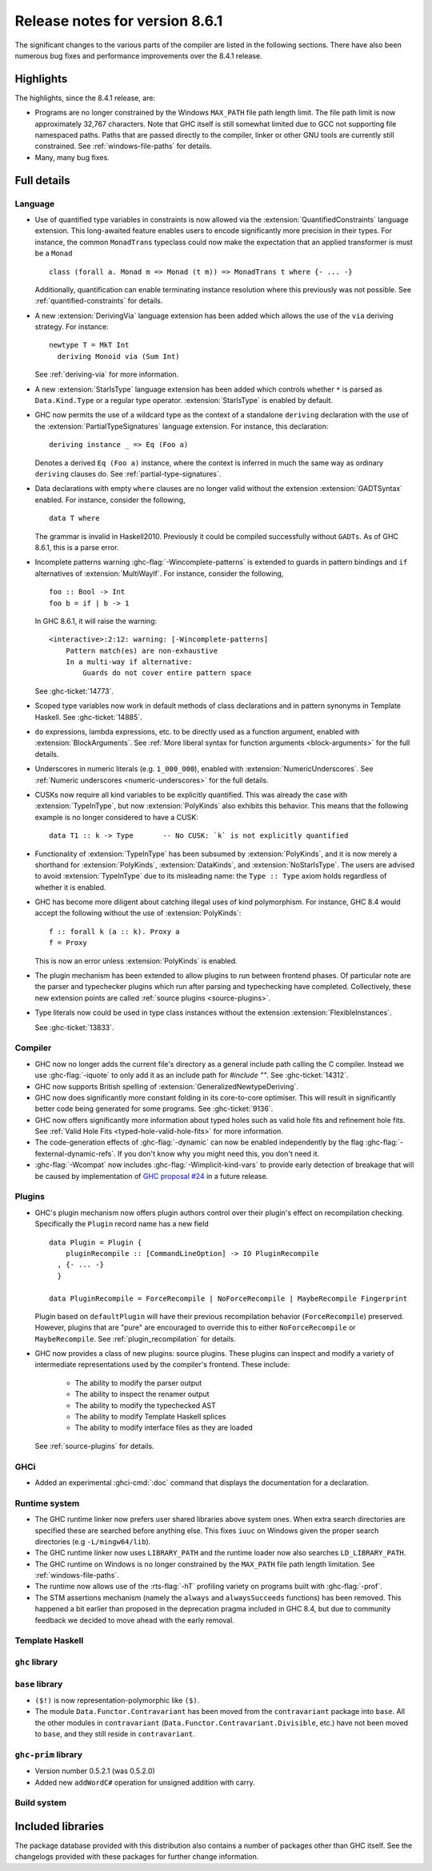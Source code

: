 .. _release-8-6-1:

Release notes for version 8.6.1
===============================

The significant changes to the various parts of the compiler are listed in the
following sections. There have also been numerous bug fixes and performance
improvements over the 8.4.1 release.


Highlights
----------

The highlights, since the 8.4.1 release, are:

- Programs are no longer constrained by the Windows ``MAX_PATH`` file path
  length limit. The file path limit is now approximately 32,767 characters. Note
  that GHC itself is still somewhat limited due to GCC not supporting file
  namespaced paths. Paths that are passed directly to the compiler, linker or
  other GNU tools are currently still constrained. See :ref:`windows-file-paths`
  for details.

- Many, many bug fixes.


Full details
------------

Language
~~~~~~~~

- Use of quantified type variables in constraints is now allowed via the
  :extension:`QuantifiedConstraints` language extension. This long-awaited feature
  enables users to encode significantly more precision in their types. For instance,
  the common ``MonadTrans`` typeclass could now make the expectation that an
  applied transformer is must be a ``Monad`` ::

      class (forall a. Monad m => Monad (t m)) => MonadTrans t where {- ... -}

  Additionally, quantification can enable terminating instance resolution
  where this previously was not possible. See :ref:`quantified-constraints` for
  details.

- A new :extension:`DerivingVia` language extension has been added which allows
  the use of the ``via`` deriving strategy. For instance: ::

    newtype T = MkT Int
      deriving Monoid via (Sum Int)

  See :ref:`deriving-via` for more information.

- A new :extension:`StarIsType` language extension has been added which controls
  whether ``*`` is parsed as ``Data.Kind.Type`` or a regular type operator.
  :extension:`StarIsType` is enabled by default.

- GHC now permits the use of a wildcard type as the context of a standalone
  ``deriving`` declaration with the use of the
  :extension:`PartialTypeSignatures` language extension. For instance, this
  declaration: ::

    deriving instance _ => Eq (Foo a)

  Denotes a derived ``Eq (Foo a)`` instance, where the context is inferred in
  much the same way as ordinary ``deriving`` clauses do.
  See :ref:`partial-type-signatures`.

- Data declarations with empty ``where`` clauses are no longer valid without the
  extension :extension:`GADTSyntax` enabled. For instance, consider the
  following, ::

      data T where

  The grammar is invalid in Haskell2010. Previously it could be compiled successfully
  without ``GADTs``. As of GHC 8.6.1, this is a parse error.

- Incomplete patterns warning :ghc-flag:`-Wincomplete-patterns` is extended to
  guards in pattern bindings and ``if`` alternatives of :extension:`MultiWayIf`.
  For instance, consider the following, ::

      foo :: Bool -> Int
      foo b = if | b -> 1

  In GHC 8.6.1, it will raise the warning: ::

      <interactive>:2:12: warning: [-Wincomplete-patterns]
          Pattern match(es) are non-exhaustive
          In a multi-way if alternative:
              Guards do not cover entire pattern space

  See :ghc-ticket:`14773`.

- Scoped type variables now work in default methods of class declarations
  and in pattern synonyms in Template Haskell. See :ghc-ticket:`14885`.

- ``do`` expressions, lambda expressions, etc. to be directly used as
  a function argument, enabled with :extension:`BlockArguments`.
  See :ref:`More liberal syntax for function arguments <block-arguments>`
  for the full details.

- Underscores in numeric literals (e.g. ``1_000_000``), enabled with
  :extension:`NumericUnderscores`.
  See :ref:`Numeric underscores <numeric-underscores>`
  for the full details.

- CUSKs now require all kind variables to be explicitly quantified. This was
  already the case with :extension:`TypeInType`, but now :extension:`PolyKinds`
  also exhibits this behavior. This means that the following example is no
  longer considered to have a CUSK::

   data T1 :: k -> Type       -- No CUSK: `k` is not explicitly quantified

- Functionality of :extension:`TypeInType` has been subsumed by
  :extension:`PolyKinds`, and it is now merely a shorthand for
  :extension:`PolyKinds`, :extension:`DataKinds`, and :extension:`NoStarIsType`.
  The users are advised to avoid :extension:`TypeInType` due to its misleading
  name: the ``Type :: Type`` axiom holds regardless of whether it is enabled.

- GHC has become more diligent about catching illegal uses of kind polymorphism.
  For instance, GHC 8.4 would accept the following without the use of
  :extension:`PolyKinds`::

    f :: forall k (a :: k). Proxy a
    f = Proxy

  This is now an error unless :extension:`PolyKinds` is enabled.

- The plugin mechanism has been extended to allow plugins to run between frontend
  phases. Of particular note are the parser and typechecker plugins which run
  after parsing and typechecking have completed. Collectively, these new extension
  points are called :ref:`source plugins <source-plugins>`.
	
- Type literals now could be used in type class instances without the extension
  :extension:`FlexibleInstances`.

  See :ghc-ticket:`13833`.

Compiler
~~~~~~~~

- GHC now no longer adds the current file's directory as a general include path
  calling the C compiler. Instead we use :ghc-flag:`-iquote` to only add it as
  an include path for `#include ""`. See :ghc-ticket:`14312`.

- GHC now supports British spelling of :extension:`GeneralizedNewtypeDeriving`.

- GHC now does significantly more constant folding in its core-to-core optimiser.
  This will result in significantly better code being generated for some
  programs. See :ghc-ticket:`9136`.

- GHC now offers significantly more information about typed holes such as valid
  hole fits and refinement hole fits. See :ref:`Valid Hole Fits <typed-hole-valid-hole-fits>`
  for more information.

- The code-generation effects of :ghc-flag:`-dynamic` can now be
  enabled independently by the flag
  :ghc-flag:`-fexternal-dynamic-refs`. If you don't know why you might
  need this, you don't need it.

- :ghc-flag:`-Wcompat` now includes :ghc-flag:`-Wimplicit-kind-vars` to
  provide early detection of breakage that will be caused by implementation of
  `GHC proposal #24
  <https://github.com/ghc-proposals/ghc-proposals/blob/master/proposals/0024-no-kind-vars.rst>`__
  in a future release.

Plugins
~~~~~~~

- GHC's plugin mechanism now offers plugin authors control over their plugin's
  effect on recompilation checking. Specifically the ``Plugin`` record name has
  a new field ::

    data Plugin = Plugin {
        pluginRecompile :: [CommandLineOption] -> IO PluginRecompile
      , {- ... -}
      }

    data PluginRecompile = ForceRecompile | NoForceRecompile | MaybeRecompile Fingerprint

  Plugin based on ``defaultPlugin`` will have their previous recompilation
  behavior (``ForceRecompile``) preserved. However, plugins that are "pure" are
  encouraged to override this to either ``NoForceRecompile`` or ``MaybeRecompile``.
  See :ref:`plugin_recompilation` for details.

- GHC now provides a class of new plugins: source plugins. These plugins can
  inspect and modify a variety of intermediate representations used by the
  compiler's frontend. These include:

    * The ability to modify the parser output
    * The ability to inspect the renamer output
    * The ability to modify the typechecked AST
    * The ability to modify Template Haskell splices
    * The ability to modify interface files as they are loaded

  See :ref:`source-plugins` for details.

GHCi
~~~~

- Added an experimental :ghci-cmd:`:doc` command that displays the
  documentation for a declaration.

Runtime system
~~~~~~~~~~~~~~

- The GHC runtime linker now prefers user shared libraries above system ones.
  When extra search directories are specified these are searched before anything
  else. This fixes ``iuuc`` on Windows given the proper search directories (e.g
  ``-L/mingw64/lib``).

- The GHC runtime linker now uses ``LIBRARY_PATH`` and the runtime loader now also
  searches ``LD_LIBRARY_PATH``.

- The GHC runtime on Windows is no longer constrained by the ``MAX_PATH`` file path
  length limitation. See :ref:`windows-file-paths`.

- The runtime now allows use of the :rts-flag:`-hT` profiling variety on
  programs built with :ghc-flag:`-prof`.

- The STM assertions mechanism (namely the ``always`` and ``alwaysSucceeds``
  functions) has been removed. This happened a bit earlier than proposed in the
  deprecation pragma included in GHC 8.4, but due to community feedback we
  decided to move ahead with the early removal.

Template Haskell
~~~~~~~~~~~~~~~~

``ghc`` library
~~~~~~~~~~~~~~~


``base`` library
~~~~~~~~~~~~~~~~

- ``($!)`` is now representation-polymorphic like ``($)``.

- The module ``Data.Functor.Contravariant`` has been moved from the
  ``contravariant`` package into ``base``. All the other modules in
  ``contravariant`` (``Data.Functor.Contravariant.Divisible``, etc.)
  have not been moved to ``base``, and they still reside in ``contravariant``.

``ghc-prim`` library
~~~~~~~~~~~~~~~~~~~~

-  Version number 0.5.2.1 (was 0.5.2.0)

-  Added new ``addWordC#`` operation for unsigned addition with carry.

Build system
~~~~~~~~~~~~


Included libraries
------------------

The package database provided with this distribution also contains a number of
packages other than GHC itself. See the changelogs provided with these packages
for further change information.

.. ghc-package-list::

    libraries/array/array.cabal:             Dependency of ``ghc`` library
    libraries/base/base.cabal:               Core library
    libraries/binary/binary.cabal:           Dependency of ``ghc`` library
    libraries/bytestring/bytestring.cabal:   Deppendency of ``ghc`` library
    libraries/Cabal/Cabal/Cabal.cabal:       Dependency of ``ghc-pkg`` utility
    libraries/containers/containers.cabal:   Dependency of ``ghc`` library
    libraries/deepseq/deepseq.cabal:         Dependency of ``ghc`` library
    libraries/directory/directory.cabal:     Dependency of ``ghc`` library
    libraries/filepath/filepath.cabal:       Dependency of ``ghc`` library
    compiler/ghc.cabal:                      The compiler itself
    libraries/ghci/ghci.cabal:               The REPL interface
    libraries/ghc-boot/ghc-boot.cabal:       Internal compiler library
    libraries/ghc-compact/ghc-compact.cabal: Core library
    libraries/ghc-prim/ghc-prim.cabal:       Core library
    libraries/haskeline/haskeline.cabal:     Dependency of ``ghci`` executable
    libraries/hpc/hpc.cabal:                 Dependency of ``hpc`` executable
    libraries/integer-gmp/integer-gmp.cabal: Core library
    libraries/mtl/mtl.cabal:                 Dependency of ``Cabal`` library
    libraries/parsec/parsec.cabal:           Dependency of ``Cabal`` library
    libraries/process/process.cabal:         Dependency of ``ghc`` library
    libraries/template-haskell/template-haskell.cabal:     Core library
    libraries/text/text.cabal:               Dependency of ``Cabal`` library
    libraries/time/time.cabal:               Dependency of ``ghc`` library
    libraries/transformers/transformers.cabal: Dependency of ``ghc`` library
    libraries/unix/unix.cabal:               Dependency of ``ghc`` library
    libraries/Win32/Win32.cabal:             Dependency of ``ghc`` library
    libraries/xhtml/xhtml.cabal:             Dependency of ``haddock`` executable
